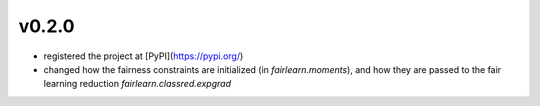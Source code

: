 v0.2.0
======

* registered the project at [PyPI](https://pypi.org/)

* changed how the fairness constraints are initialized (in
  `fairlearn.moments`), and how they are passed to the fair learning reduction
  `fairlearn.classred.expgrad`
